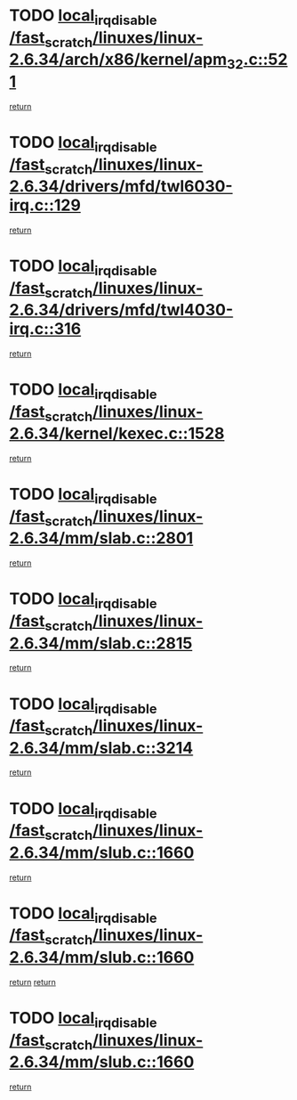 * TODO [[view:/fast_scratch/linuxes/linux-2.6.34/arch/x86/kernel/apm_32.c::face=ovl-face1::linb=521::colb=2::cole=19][local_irq_disable /fast_scratch/linuxes/linux-2.6.34/arch/x86/kernel/apm_32.c::521]]
[[view:/fast_scratch/linuxes/linux-2.6.34/arch/x86/kernel/apm_32.c::face=ovl-face2::linb=523::colb=1::cole=7][return]]
* TODO [[view:/fast_scratch/linuxes/linux-2.6.34/drivers/mfd/twl6030-irq.c::face=ovl-face1::linb=129::colb=3::cole=20][local_irq_disable /fast_scratch/linuxes/linux-2.6.34/drivers/mfd/twl6030-irq.c::129]]
[[view:/fast_scratch/linuxes/linux-2.6.34/drivers/mfd/twl6030-irq.c::face=ovl-face2::linb=138::colb=5::cole=11][return]]
* TODO [[view:/fast_scratch/linuxes/linux-2.6.34/drivers/mfd/twl4030-irq.c::face=ovl-face1::linb=316::colb=2::cole=19][local_irq_disable /fast_scratch/linuxes/linux-2.6.34/drivers/mfd/twl4030-irq.c::316]]
[[view:/fast_scratch/linuxes/linux-2.6.34/drivers/mfd/twl4030-irq.c::face=ovl-face2::linb=326::colb=5::cole=11][return]]
* TODO [[view:/fast_scratch/linuxes/linux-2.6.34/kernel/kexec.c::face=ovl-face1::linb=1528::colb=2::cole=19][local_irq_disable /fast_scratch/linuxes/linux-2.6.34/kernel/kexec.c::1528]]
[[view:/fast_scratch/linuxes/linux-2.6.34/kernel/kexec.c::face=ovl-face2::linb=1564::colb=1::cole=7][return]]
* TODO [[view:/fast_scratch/linuxes/linux-2.6.34/mm/slab.c::face=ovl-face1::linb=2801::colb=2::cole=19][local_irq_disable /fast_scratch/linuxes/linux-2.6.34/mm/slab.c::2801]]
[[view:/fast_scratch/linuxes/linux-2.6.34/mm/slab.c::face=ovl-face2::linb=2810::colb=1::cole=7][return]]
* TODO [[view:/fast_scratch/linuxes/linux-2.6.34/mm/slab.c::face=ovl-face1::linb=2815::colb=2::cole=19][local_irq_disable /fast_scratch/linuxes/linux-2.6.34/mm/slab.c::2815]]
[[view:/fast_scratch/linuxes/linux-2.6.34/mm/slab.c::face=ovl-face2::linb=2816::colb=1::cole=7][return]]
* TODO [[view:/fast_scratch/linuxes/linux-2.6.34/mm/slab.c::face=ovl-face1::linb=3214::colb=3::cole=20][local_irq_disable /fast_scratch/linuxes/linux-2.6.34/mm/slab.c::3214]]
[[view:/fast_scratch/linuxes/linux-2.6.34/mm/slab.c::face=ovl-face2::linb=3236::colb=1::cole=7][return]]
* TODO [[view:/fast_scratch/linuxes/linux-2.6.34/mm/slub.c::face=ovl-face1::linb=1660::colb=2::cole=19][local_irq_disable /fast_scratch/linuxes/linux-2.6.34/mm/slub.c::1660]]
[[view:/fast_scratch/linuxes/linux-2.6.34/mm/slub.c::face=ovl-face2::linb=1641::colb=1::cole=7][return]]
* TODO [[view:/fast_scratch/linuxes/linux-2.6.34/mm/slub.c::face=ovl-face1::linb=1660::colb=2::cole=19][local_irq_disable /fast_scratch/linuxes/linux-2.6.34/mm/slub.c::1660]]
[[view:/fast_scratch/linuxes/linux-2.6.34/mm/slub.c::face=ovl-face2::linb=1641::colb=1::cole=7][return]]
[[view:/fast_scratch/linuxes/linux-2.6.34/mm/slub.c::face=ovl-face2::linb=1674::colb=1::cole=7][return]]
* TODO [[view:/fast_scratch/linuxes/linux-2.6.34/mm/slub.c::face=ovl-face1::linb=1660::colb=2::cole=19][local_irq_disable /fast_scratch/linuxes/linux-2.6.34/mm/slub.c::1660]]
[[view:/fast_scratch/linuxes/linux-2.6.34/mm/slub.c::face=ovl-face2::linb=1674::colb=1::cole=7][return]]

